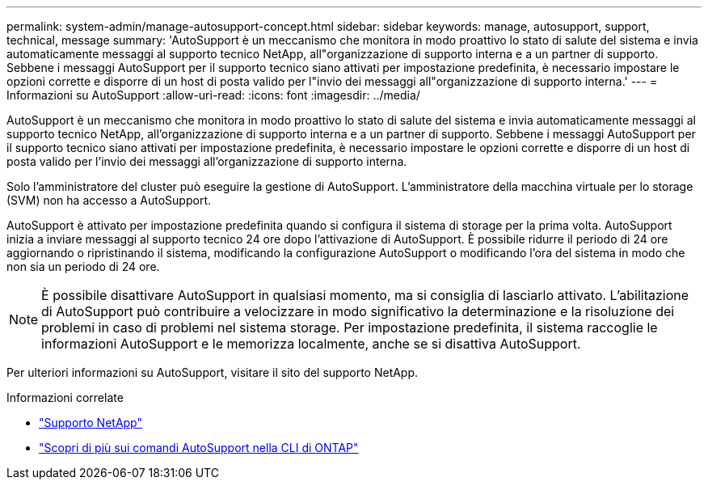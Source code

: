 ---
permalink: system-admin/manage-autosupport-concept.html 
sidebar: sidebar 
keywords: manage, autosupport, support, technical, message 
summary: 'AutoSupport è un meccanismo che monitora in modo proattivo lo stato di salute del sistema e invia automaticamente messaggi al supporto tecnico NetApp, all"organizzazione di supporto interna e a un partner di supporto. Sebbene i messaggi AutoSupport per il supporto tecnico siano attivati per impostazione predefinita, è necessario impostare le opzioni corrette e disporre di un host di posta valido per l"invio dei messaggi all"organizzazione di supporto interna.' 
---
= Informazioni su AutoSupport
:allow-uri-read: 
:icons: font
:imagesdir: ../media/


[role="lead"]
AutoSupport è un meccanismo che monitora in modo proattivo lo stato di salute del sistema e invia automaticamente messaggi al supporto tecnico NetApp, all'organizzazione di supporto interna e a un partner di supporto. Sebbene i messaggi AutoSupport per il supporto tecnico siano attivati per impostazione predefinita, è necessario impostare le opzioni corrette e disporre di un host di posta valido per l'invio dei messaggi all'organizzazione di supporto interna.

Solo l'amministratore del cluster può eseguire la gestione di AutoSupport. L'amministratore della macchina virtuale per lo storage (SVM) non ha accesso a AutoSupport.

AutoSupport è attivato per impostazione predefinita quando si configura il sistema di storage per la prima volta. AutoSupport inizia a inviare messaggi al supporto tecnico 24 ore dopo l'attivazione di AutoSupport. È possibile ridurre il periodo di 24 ore aggiornando o ripristinando il sistema, modificando la configurazione AutoSupport o modificando l'ora del sistema in modo che non sia un periodo di 24 ore.

[NOTE]
====
È possibile disattivare AutoSupport in qualsiasi momento, ma si consiglia di lasciarlo attivato. L'abilitazione di AutoSupport può contribuire a velocizzare in modo significativo la determinazione e la risoluzione dei problemi in caso di problemi nel sistema storage. Per impostazione predefinita, il sistema raccoglie le informazioni AutoSupport e le memorizza localmente, anche se si disattiva AutoSupport.

====
Per ulteriori informazioni su AutoSupport, visitare il sito del supporto NetApp.

.Informazioni correlate
* https://support.netapp.com/["Supporto NetApp"^]
* http://docs.netapp.com/ontap-9/topic/com.netapp.doc.dot-cm-cmpr/GUID-5CB10C70-AC11-41C0-8C16-B4D0DF916E9B.html["Scopri di più sui comandi AutoSupport nella CLI di ONTAP"^]

